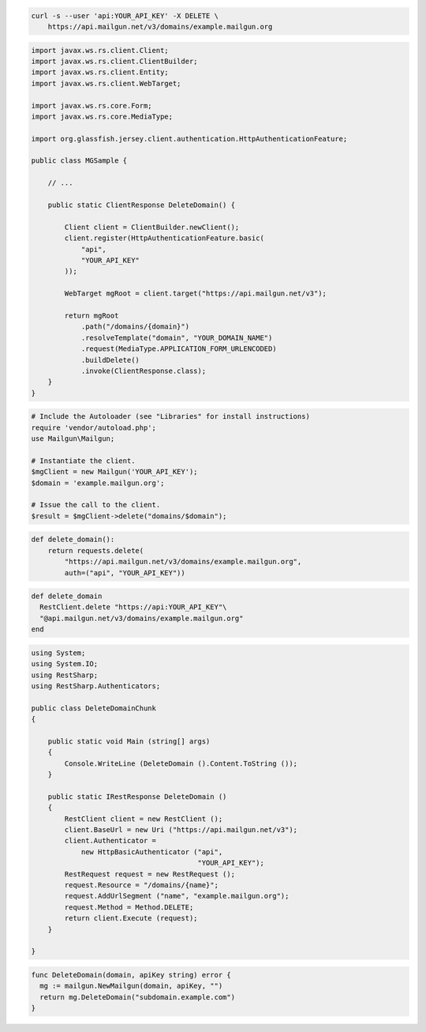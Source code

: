 
.. code-block:: bash

 curl -s --user 'api:YOUR_API_KEY' -X DELETE \
     https://api.mailgun.net/v3/domains/example.mailgun.org

.. code-block:: java

 import javax.ws.rs.client.Client;
 import javax.ws.rs.client.ClientBuilder;
 import javax.ws.rs.client.Entity;
 import javax.ws.rs.client.WebTarget;

 import javax.ws.rs.core.Form;
 import javax.ws.rs.core.MediaType;

 import org.glassfish.jersey.client.authentication.HttpAuthenticationFeature;

 public class MGSample {

     // ...

     public static ClientResponse DeleteDomain() {

         Client client = ClientBuilder.newClient();
         client.register(HttpAuthenticationFeature.basic(
             "api",
             "YOUR_API_KEY"
         ));

         WebTarget mgRoot = client.target("https://api.mailgun.net/v3");

         return mgRoot
             .path("/domains/{domain}")
             .resolveTemplate("domain", "YOUR_DOMAIN_NAME")
             .request(MediaType.APPLICATION_FORM_URLENCODED)
             .buildDelete()
             .invoke(ClientResponse.class);
     }
 }

.. code-block:: php

  # Include the Autoloader (see "Libraries" for install instructions)
  require 'vendor/autoload.php';
  use Mailgun\Mailgun;

  # Instantiate the client.
  $mgClient = new Mailgun('YOUR_API_KEY');
  $domain = 'example.mailgun.org';

  # Issue the call to the client.
  $result = $mgClient->delete("domains/$domain");

.. code-block:: py

 def delete_domain():
     return requests.delete(
         "https://api.mailgun.net/v3/domains/example.mailgun.org",
         auth=("api", "YOUR_API_KEY"))

.. code-block:: rb

 def delete_domain
   RestClient.delete "https://api:YOUR_API_KEY"\
   "@api.mailgun.net/v3/domains/example.mailgun.org"
 end

.. code-block:: csharp

 using System;
 using System.IO;
 using RestSharp;
 using RestSharp.Authenticators;
 
 public class DeleteDomainChunk
 {
 
     public static void Main (string[] args)
     {
         Console.WriteLine (DeleteDomain ().Content.ToString ());
     }
 
     public static IRestResponse DeleteDomain ()
     {
         RestClient client = new RestClient ();
         client.BaseUrl = new Uri ("https://api.mailgun.net/v3");
         client.Authenticator =
             new HttpBasicAuthenticator ("api",
                                         "YOUR_API_KEY");
         RestRequest request = new RestRequest ();
         request.Resource = "/domains/{name}";
         request.AddUrlSegment ("name", "example.mailgun.org");
         request.Method = Method.DELETE;
         return client.Execute (request);
     }
 
 }

.. code-block:: go

 func DeleteDomain(domain, apiKey string) error {
   mg := mailgun.NewMailgun(domain, apiKey, "")
   return mg.DeleteDomain("subdomain.example.com")
 }
